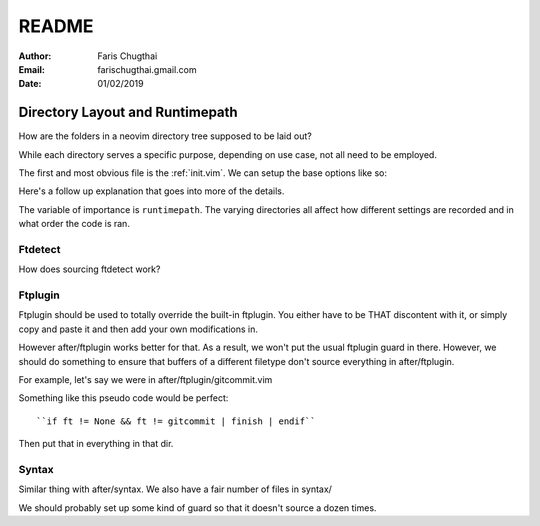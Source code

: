 README
========

:Author: Faris Chugthai
:Email: farischugthai.gmail.com
:Date: 01/02/2019

Directory Layout and Runtimepath
---------------------------------

How are the folders in a neovim directory tree supposed to be laid out?

While each directory serves a specific purpose, depending on use case, not all
need to be employed.

The first and most obvious file is the :ref:`init.vim`. We can setup the base
options like so:

+---------------------+--+
| Options             |  |
|                     |  |
| .. code-block:: vim |  |
+---------------------+--+
|                          |                +
|    :let OPTION_NAME = 1  | Enable option  |
+--------------------------+----------------+
|    :let OPTION_NAME = 0  | Disable option |
+--------------------------+----------------+




Here's a follow up explanation that goes into more of the details.

The variable of importance is ``runtimepath``. The varying directories all
affect how different settings are recorded and in what order the code is ran.

Ftdetect
~~~~~~~~

How does sourcing ftdetect work?

Ftplugin
~~~~~~~~

Ftplugin should be used to totally override the built-in ftplugin. You either
have to be THAT discontent with it, or simply copy and paste it and then
add your own modifications in.

However after/ftplugin works better for that. As a result, we won't put the
usual ftplugin guard in there. However, we should do something to ensure
that buffers of a different filetype don't source everything in after/ftplugin.

For example, let's say we were in after/ftplugin/gitcommit.vim

Something like this pseudo code would be perfect::

    ``if ft != None && ft != gitcommit | finish | endif``

Then put that in everything in that dir.

Syntax
~~~~~~

Similar thing with after/syntax. We also have a fair number of files in syntax/

We should probably set up some kind of guard so that it doesn't source a dozen
times.
